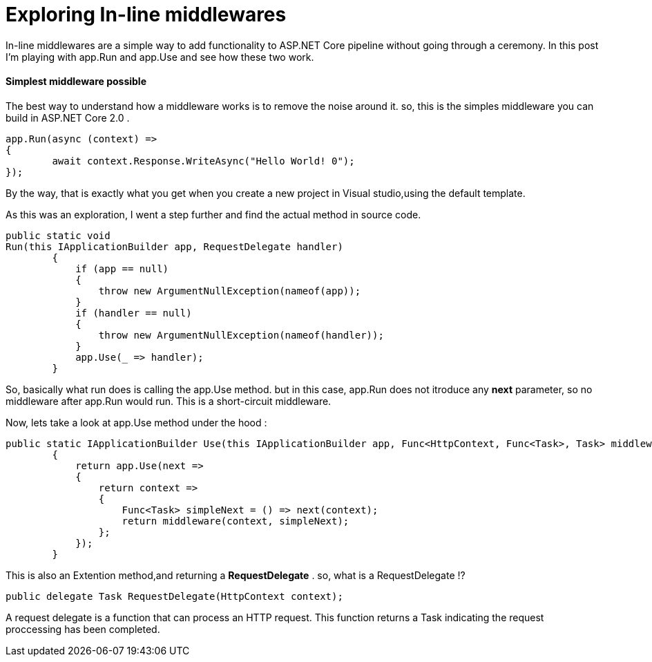 = Exploring In-line middlewares 
:hp-tags: ASP.NET Core, Middleware, Exploring

In-line middlewares are a simple way to add functionality to ASP.NET Core pipeline without going through a ceremony. In this post I'm playing with app.Run and app.Use and see how these two work.

==== Simplest middleware possible
The best way to understand how a middleware works is to remove the noise around it. so, this is the simples middleware you can build in ASP.NET Core 2.0 . 

[source,C#]
app.Run(async (context) =>
{
	await context.Response.WriteAsync("Hello World! 0");
});

By the way, that is exactly what you get when you create a new project in Visual studio,using the default template. 

As this was an exploration, I went a step further and find the actual method in source code.

[source,C#]
public static void 
Run(this IApplicationBuilder app, RequestDelegate handler)
        {
            if (app == null)
            {
                throw new ArgumentNullException(nameof(app));
            }
            if (handler == null)
            {
                throw new ArgumentNullException(nameof(handler));
            }
            app.Use(_ => handler);
        }
       
So, basically what run does is calling the app.Use method. but in this case, app.Run does not itroduce any **next** parameter, so no middleware after app.Run would run. This is a short-circuit middleware.

Now, lets take a look at app.Use method under the hood : 

[source,C#]
public static IApplicationBuilder Use(this IApplicationBuilder app, Func<HttpContext, Func<Task>, Task> middleware)
        {
            return app.Use(next =>
            {
                return context =>
                {
                    Func<Task> simpleNext = () => next(context);
                    return middleware(context, simpleNext);
                };
            });
        }

This is also an Extention method,and returning a **RequestDelegate** . so, what is a RequestDelegate !?

[source,C#]
public delegate Task RequestDelegate(HttpContext context);

A request delegate is a function that can process an HTTP request. This function returns a Task indicating the request proccessing has been completed. 


// See https://hubpress.gitbooks.io/hubpress-knowledgebase/content/ for information about the parameters.
// :hp-image: /covers/cover.png
// :published_at: 2019-01-31
// :hp-tags: HubPress, Blog, Open_Source,
// :hp-alt-title: My English Title
